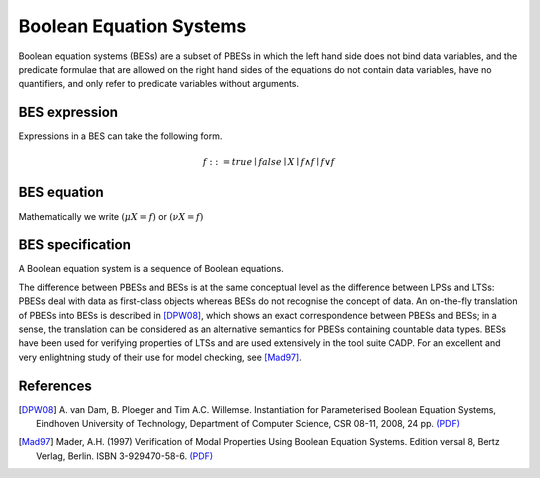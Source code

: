 .. _language-bes:

Boolean Equation Systems
========================

Boolean equation systems (BESs) are a subset of PBESs in which the left hand
side does not bind data variables, and the predicate formulae that are allowed
on the right hand sides of the equations do not contain data variables,
have no quantifiers, and only refer to predicate variables without arguments.

BES expression
--------------

Expressions in a BES can take the following form.

.. math::

  f ::= true \mid false \mid X \mid f \land f \mid f \lor f

BES equation
------------

Mathematically we write :math:`(\mu X = f)` or :math:`(\nu X = f)`

BES specification
-----------------

A Boolean equation system is a sequence of Boolean equations.

The difference between PBESs and BESs is at the same conceptual level as the
difference between LPSs and LTSs: PBESs deal with data as first-class objects
whereas BESs do not recognise the concept of data. An on-the-fly translation of
PBESs into BESs is described in [DPW08]_, which shows an
exact correspondence between PBESs and BESs; in a sense, the translation can be
considered as an alternative semantics for PBESs containing countable data
types. BESs have been used for verifying properties of LTSs and are used
extensively in the tool suite CADP. For an excellent and very enlightning study
of their use for model checking, see [Mad97]_.

References
----------
.. [DPW08] A. van Dam, B. Ploeger and Tim A.C. Willemse. Instantiation for
           Parameterised Boolean Equation Systems, Eindhoven University of
           Technology, Department of Computer Science, CSR 08-11, 2008, 24 pp.
           `(PDF) <http://www.win.tue.nl/~timw/new/articles/CSR08-11.pdf>`__

.. [Mad97] Mader, A.H. (1997) Verification of Modal Properties Using Boolean
           Equation Systems. Edition versal 8, Bertz Verlag, Berlin.
           ISBN 3-929470-58-6.
           `(PDF) <http://eprints.eemcs.utwente.nl/1078/02/diss.pdf>`__
